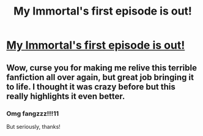 #+TITLE: My Immortal's first episode is out!

* [[https://www.facebook.com/MyImmortalAV][My Immortal's first episode is out!]]
:PROPERTIES:
:Author: authentic-hartnell
:Score: 5
:DateUnix: 1520996627.0
:DateShort: 2018-Mar-14
:FlairText: Self-Promotion
:END:

** Wow, curse you for making me relive this terrible fanfiction all over again, but great job bringing it to life. I thought it was crazy before but this really highlights it even better.
:PROPERTIES:
:Author: aexime
:Score: 7
:DateUnix: 1521000645.0
:DateShort: 2018-Mar-14
:END:

*** Omg fangzzz!!!11

But seriously, thanks!
:PROPERTIES:
:Author: authentic-hartnell
:Score: 3
:DateUnix: 1521001212.0
:DateShort: 2018-Mar-14
:END:
